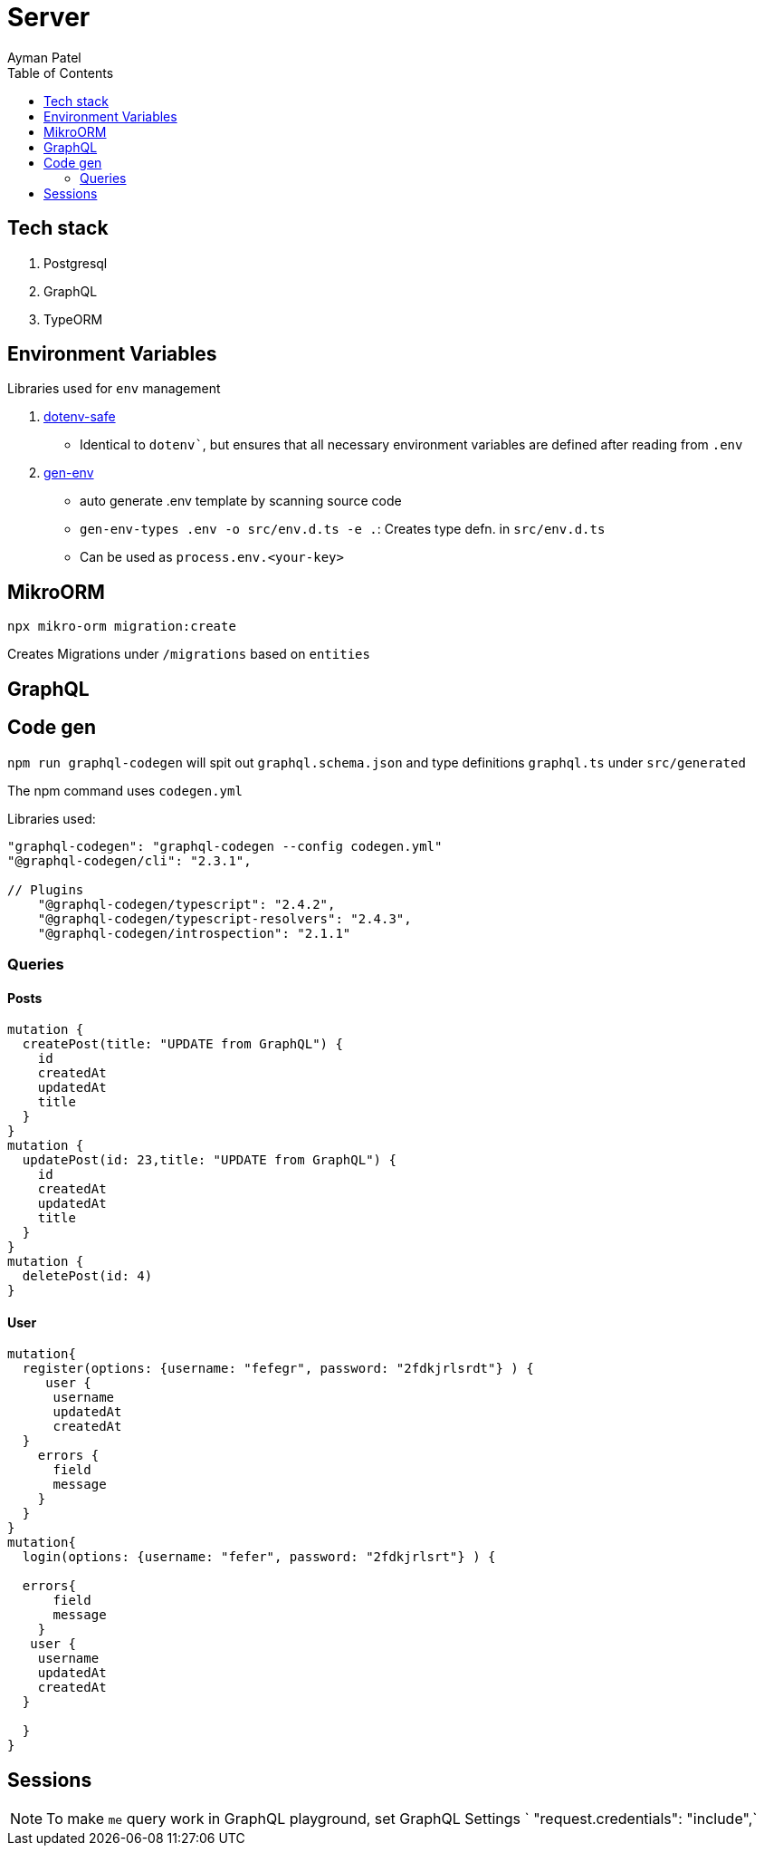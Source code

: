 = Server
Ayman Patel
:toc: 


== Tech stack

1. Postgresql
2. GraphQL
3. TypeORM


== Environment Variables

Libraries used for `env` management

1. https://www.npmjs.com/package/dotenv-safe[dotenv-safe]
   - Identical to `dotenv``, but ensures that all necessary environment variables are defined after reading from `.env`
2. https://www.npmjs.com/package/gen-env[gen-env]
  - auto generate .env template by scanning source code
  - `gen-env-types .env -o src/env.d.ts -e .`: Creates type defn. in `src/env.d.ts`
  - Can be used as `process.env.<your-key>`

== MikroORM
 
`npx mikro-orm migration:create`

Creates Migrations under `/migrations` based on `entities`


== GraphQL 

== Code gen

`npm run graphql-codegen` will spit out `graphql.schema.json` and type definitions `graphql.ts` under `src/generated`

The npm command uses `codegen.yml`

Libraries used: 

```
"graphql-codegen": "graphql-codegen --config codegen.yml"
"@graphql-codegen/cli": "2.3.1",

// Plugins
    "@graphql-codegen/typescript": "2.4.2",
    "@graphql-codegen/typescript-resolvers": "2.4.3",
    "@graphql-codegen/introspection": "2.1.1"

```

=== Queries

==== Posts

```
mutation { 
  createPost(title: "UPDATE from GraphQL") {
    id
    createdAt
    updatedAt
    title
  }
}
mutation {
  updatePost(id: 23,title: "UPDATE from GraphQL") {
    id
    createdAt
    updatedAt
    title
  }
}
mutation {
  deletePost(id: 4)
}
```

==== User

```
mutation{
  register(options: {username: "fefegr", password: "2fdkjrlsrdt"} ) {
     user {
      username
      updatedAt
      createdAt
  } 
    errors {
      field
      message
    }
  }
}
mutation{
  login(options: {username: "fefer", password: "2fdkjrlsrt"} ) {
    
  errors{
      field
      message
    }
   user {
    username
    updatedAt
    createdAt
  } 
    
  }
}
```

== Sessions

NOTE: To make `me` query work in GraphQL playground, set GraphQL Settings `  "request.credentials": "include",` 